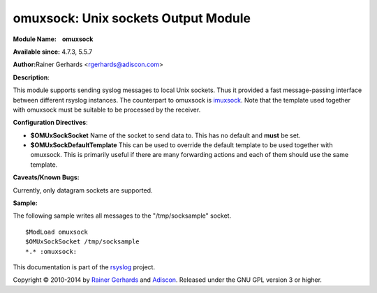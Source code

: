 omuxsock: Unix sockets Output Module
====================================

**Module Name:    omuxsock**

**Available since:** 4.7.3, 5.5.7

**Author:**\ Rainer Gerhards <rgerhards@adiscon.com>

**Description**:

This module supports sending syslog messages to local Unix sockets. Thus
it provided a fast message-passing interface between different rsyslog
instances. The counterpart to omuxsock is `imuxsock <imuxsock.html>`_.
Note that the template used together with omuxsock must be suitable to
be processed by the receiver.

**Configuration Directives**:

-  **$OMUxSockSocket**
   Name of the socket to send data to. This has no default and **must**
   be set.
-  **$OMUxSockDefaultTemplate**
   This can be used to override the default template to be used
   together with omuxsock. This is primarily useful if there are many
   forwarding actions and each of them should use the same template.

**Caveats/Known Bugs:**

Currently, only datagram sockets are supported.

**Sample:**

The following sample writes all messages to the "/tmp/socksample"
socket.

::
  
  $ModLoad omuxsock
  $OMUxSockSocket /tmp/socksample
  *.* :omuxsock:

This documentation is part of the `rsyslog <http://www.rsyslog.com/>`_
project.

Copyright © 2010-2014 by `Rainer Gerhards <https://rainer.gerhards.net/>`_
and `Adiscon <http://www.adiscon.com/>`_. Released under the GNU GPL
version 3 or higher.
